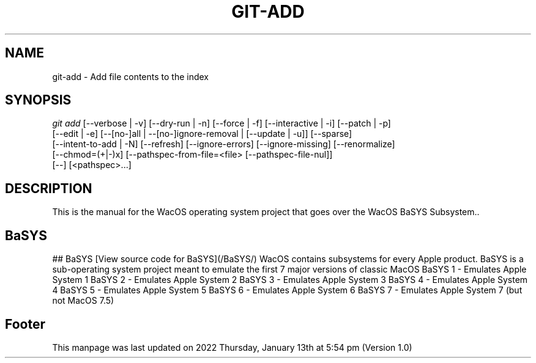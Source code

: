 '\" t
.\"     Title: WacOS Manual for the BaSYS subsystem
.\"    Author: [FIXME: author] [see http://www.docbook.org/tdg5/en/html/author]
.\" Generator: DocBook XSL Stylesheets vsnapshot <http://docbook.sf.net/>
.\"      Date: 2022/01/13@17:54
.\"    Manual: Git Manual
.\"    Source: Nil
.\"  Language: English (US)
.\"
.TH "GIT\-ADD" "1" "12/10/2021" "Git 2\&.34\&.1\&.182\&.ge77354" "Git Manual"
.\" -----------------------------------------------------------------
.\" * Define some portability stuff
.\" -----------------------------------------------------------------
.\" ~~~~~~~~~~~~~~~~~~~~~~~~~~~~~~~~~~~~~~~~~~~~~~~~~~~~~~~~~~~~~~~~~
.\" http://bugs.debian.org/507673
.\" http://lists.gnu.org/archive/html/groff/2009-02/msg00013.html
.\" ~~~~~~~~~~~~~~~~~~~~~~~~~~~~~~~~~~~~~~~~~~~~~~~~~~~~~~~~~~~~~~~~~
.ie \n(.g .ds Aq \(aq
.el       .ds Aq '
.\" -----------------------------------------------------------------
.\" * set default formatting
.\" -----------------------------------------------------------------
.\" disable hyphenation
.nh
.\" disable justification (adjust text to left margin only)
.ad l
.\" -----------------------------------------------------------------
.\" * MAIN CONTENT STARTS HERE *
.\" -----------------------------------------------------------------
.SH "NAME"
git-add \- Add file contents to the index
.SH "SYNOPSIS"
.sp
.nf
\fIgit add\fR [\-\-verbose | \-v] [\-\-dry\-run | \-n] [\-\-force | \-f] [\-\-interactive | \-i] [\-\-patch | \-p]
          [\-\-edit | \-e] [\-\-[no\-]all | \-\-[no\-]ignore\-removal | [\-\-update | \-u]] [\-\-sparse]
          [\-\-intent\-to\-add | \-N] [\-\-refresh] [\-\-ignore\-errors] [\-\-ignore\-missing] [\-\-renormalize]
          [\-\-chmod=(+|\-)x] [\-\-pathspec\-from\-file=<file> [\-\-pathspec\-file\-nul]]
          [\-\-] [<pathspec>\&...]
.fi
.sp
.SH "DESCRIPTION"
.sp
This is the manual for the WacOS operating system project that goes over the WacOS BaSYS Subsystem.\&.
.sp
.SH "BaSYS"
.sp
## BaSYS
[View source code for BaSYS](/BaSYS/)
WacOS contains subsystems for every Apple product. BaSYS is a sub-operating system project meant to emulate the first 7 major versions of classic MacOS
BaSYS 1 - Emulates Apple System 1
BaSYS 2 - Emulates Apple System 2
BaSYS 3 - Emulates Apple System 3
BaSYS 4 - Emulates Apple System 4
BaSYS 5 - Emulates Apple System 5
BaSYS 6 - Emulates Apple System 6
BaSYS 7 - Emulates Apple System 7 (but not MacOS 7.5)
.sp
.SH "Footer"
.sp
This manpage was last updated on 2022 Thursday, January 13th at 5:54 pm (Version 1.0)
.sp
